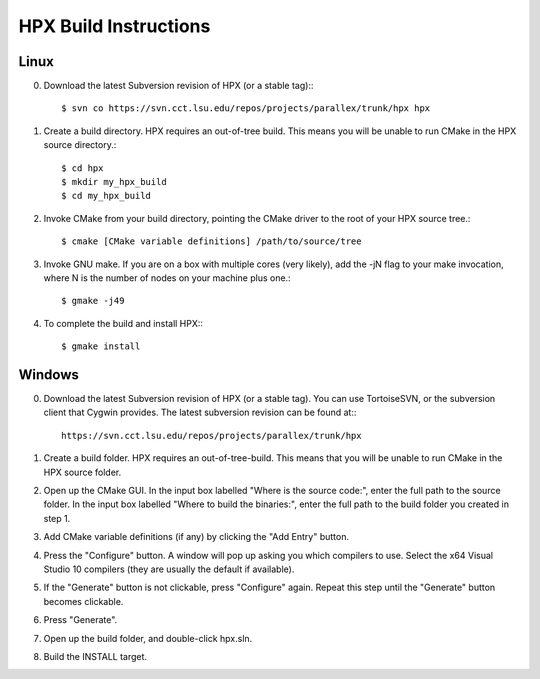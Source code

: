 ************************
 HPX Build Instructions 
************************

Linux
-----

0) Download the latest Subversion revision of HPX (or a stable tag):::

    $ svn co https://svn.cct.lsu.edu/repos/projects/parallex/trunk/hpx hpx

1) Create a build directory. HPX requires an out-of-tree build. This means you
   will be unable to run CMake in the HPX source directory.::
  
    $ cd hpx
    $ mkdir my_hpx_build
    $ cd my_hpx_build

2) Invoke CMake from your build directory, pointing the CMake driver to the root
   of your HPX source tree.::

    $ cmake [CMake variable definitions] /path/to/source/tree 

3) Invoke GNU make. If you are on a box with multiple cores (very likely),
   add the -jN flag to your make invocation, where N is the number of nodes
   on your machine plus one.::

    $ gmake -j49
 
4) To complete the build and install HPX:::

    $ gmake install

Windows
-------

0) Download the latest Subversion revision of HPX (or a stable tag). You can
   use TortoiseSVN, or the subversion client that Cygwin provides. The latest
   subversion revision can be found at:::

    https://svn.cct.lsu.edu/repos/projects/parallex/trunk/hpx

1) Create a build folder. HPX requires an out-of-tree-build. This means that you
   will be unable to run CMake in the HPX source folder.

2) Open up the CMake GUI. In the input box labelled "Where is the source code:",
   enter the full path to the source folder. In the input box labelled
   "Where to build the binaries:", enter the full path to the build folder you
   created in step 1.

3) Add CMake variable definitions (if any) by clicking the "Add Entry" button.

4) Press the "Configure" button. A window will pop up asking you which compilers
   to use. Select the x64 Visual Studio 10 compilers (they are usually the
   default if available).

5) If the "Generate" button is not clickable, press "Configure" again. Repeat
   this step until the "Generate" button becomes clickable.

6) Press "Generate".

7) Open up the build folder, and double-click hpx.sln.

8) Build the INSTALL target.

